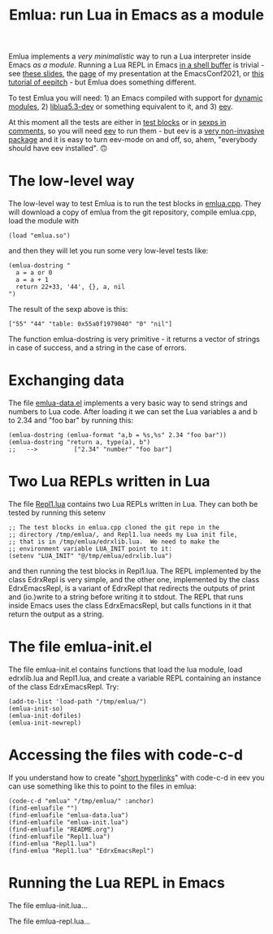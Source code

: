 # This file:
#   https://github.com/edrx/emlua/
#       http://angg.twu.net/emlua/README.org.html
#       http://angg.twu.net/emlua/README.org
#               (find-angg "emlua/README.org")
#               (find-angg "emlua/")
# https://raw.githubusercontent.com/edrx/emlua/main/README.org
#           https://github.com/edrx/emlua/blob/main/README.org
# Author: Eduardo Ochs <eduardoochs@gmail.com>
# Version: 2022mar26
# License: GPL2
# 
# See: https://github.com/edrx/emlua
#
# Some eev-isms:
# (defun c  () (interactive) (eek "C-c C-e h h"))
# (defun o  () (interactive) (find-angg "emlua/README.org"))
# (defun v  () (interactive) (brg     "~/emlua/README.html"))
# (defun cv () (interactive) (c) (v))
# 
# (find-fline   "~/emlua/")
# (magit-status "~/emlua/")
# (find-gitk    "~/emlua/")
# (find-mygitrepo-links "emlua")
# (find-orgnode "Table of Contents")
#
#   (s)tage all changes
#   (c)ommit -> (c)reate
#   (P)ush -> (p)ushremote
#
#+OPTIONS: toc:nil num:nil



#+TITLE: Emlua: run Lua in Emacs as a module

Emlua implements a /very minimalistic/ way to run a Lua interpreter
inside Emacs /as a module/. Running a Lua REPL in Emacs [[http://www.gnu.org/software/emacs/manual/html_node/emacs/Interactive-Shell.html][in a shell
buffer]] is trivial - see [[http://angg.twu.net/LATEX/2021emacsconf.pdf#page=3][these slides]], the [[http://angg.twu.net/emacsconf2021.html][page]] of my presentation at
the EmacsConf2021, or [[http://angg.twu.net/eev-intros/find-eev-quick-intro.html#6][this tutorial of eepitch]] - but Emlua does
something different.

To test Emlua you will need: 1) an Emacs compiled with support for
[[http://www.gnu.org/software/emacs/manual/html_node/elisp/Dynamic-Modules.html][dynamic modules]], 2) [[https://packages.debian.org/bullseye/liblua5.3-dev][liblua5.3-dev]] or something equivalent to it,
and 3) [[http://angg.twu.net/#eev][eev]].

At this moment all the tests are either in [[http://angg.twu.net/emacsconf2021.html][test blocks]] or in [[http://angg.twu.net/eev-intros/find-eev-quick-intro.html#3][sexps in
comments]], so you will need [[http://angg.twu.net/#eev][eev]] to run them - but eev is a [[http://angg.twu.net/eev-intros/find-eev-intro.html#1][very
non-invasive package]] and it is easy to turn eev-mode on and off, so,
ahem, "everybody should have eev installed". 🙃

# (find-elnode "Dynamic Modules")
# (find-elnode "Dynamic Modules" "--with-modules")

* The low-level way

The low-level way to test Emlua is to run the test blocks in
[[http://angg.twu.net/emlua/emlua.cpp.html#tests-in-tmp][emlua.cpp]]. They will download a copy of emlua from the git repository,
compile emlua.cpp, load the module with

#+begin_src elisp
(load "emlua.so")
#+end_src

and then they will let you run some very low-level tests like:

#+begin_src elisp
(emlua-dostring "
  a = a or 0
  a = a + 1
  return 22+33, '44', {}, a, nil
")
#+end_src

The result of the sexp above is this:

#+begin_src elisp
["55" "44" "table: 0x55a0f1979040" "0" "nil"]
#+end_src

The function emlua-dostring is very primitive - it returns a vector of
strings in case of success, and a string in the case of errors.



* Exchanging data

The file [[http://angg.twu.net/emacs-lua/emlua-data.el.html][emlua-data.el]] implements a very basic way to send strings and
numbers to Lua code. After loading it we can set the Lua variables a
and b to 2.34 and "foo bar" by running this:

#+begin_src elisp
(emlua-dostring (emlua-format "a,b = %s,%s" 2.34 "foo bar"))
(emlua-dostring "return a, type(a), b")
;;   -->          ["2.34" "number" "foo bar"]
#+end_src



* Two Lua REPLs written in Lua

The file [[http://angg.twu.net/LUA/Repl1.lua.html][Repl1.lua]] contains two Lua REPLs written in Lua. They can
both be tested by running this setenv

#+begin_src elisp
;; The test blocks in emlua.cpp cloned the git repo in the
;; directory /tmp/emlua/, and Repl1.lua needs my Lua init file,
;; that is in /tmp/emlua/edrxlib.lua.  We need to make the
;; environment variable LUA_INIT point to it:
(setenv "LUA_INIT" "@/tmp/emlua/edrxlib.lua")
#+end_src

and then running the test blocks in Repl1.lua. The REPL implemented by
the class EdrxRepl is very simple, and the other one, implemented by
the class EdrxEmacsRepl, is a variant of EdrxRepl that redirects the
outputs of print and (io.)write to a string before writing it to
stdout. The REPL that runs inside Emacs uses the class EdrxEmacsRepl,
but calls functions in it that return the output as a string.



* The file emlua-init.el

The file emlua-init.el contains functions that load the lua module,
load edrxlib.lua and Repl1.lua, and create a variable REPL containing
an instance of the class EdrxEmacsRepl. Try:

#+begin_src elisp
(add-to-list 'load-path "/tmp/emlua/")
(emlua-init-so)
(emlua-init-dofiles)
(emlua-init-newrepl)
#+end_src



* Accessing the files with code-c-d

If you understand how to create "[[http://angg.twu.net/eev-intros/find-eev-quick-intro.html#9][short hyperlinks]]" with code-c-d in
eev you can use something like this to point to the files in emlua:

#+begin_src elisp
(code-c-d "emlua" "/tmp/emlua/" :anchor)
(find-emluafile "")
(find-emluafile "emlua-data.lua")
(find-emluafile "emlua-init.lua")
(find-emluafile "README.org")
(find-emluafile "Repl1.lua")
(find-emlua "Repl1.lua")
(find-emlua "Repl1.lua" "EdrxEmacsRepl")
#+end_src


* Running the Lua REPL in Emacs

The file emlua-init.lua...

The file emlua-repl.lua...





# Local Variables:
# coding:               utf-8-unix
# modes:                (org-mode fundamental-mode)
# org-html-postamble:   nil
# End:
